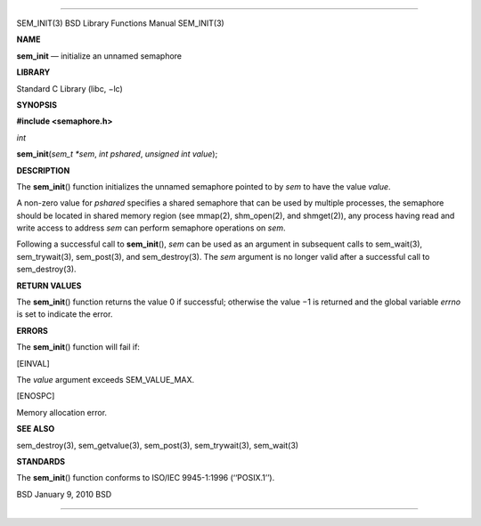 --------------

SEM_INIT(3) BSD Library Functions Manual SEM_INIT(3)

**NAME**

**sem_init** — initialize an unnamed semaphore

**LIBRARY**

Standard C Library (libc, −lc)

**SYNOPSIS**

**#include <semaphore.h>**

*int*

**sem_init**\ (*sem_t *sem*, *int pshared*, *unsigned int value*);

**DESCRIPTION**

The **sem_init**\ () function initializes the unnamed semaphore pointed
to by *sem* to have the value *value*.

A non-zero value for *pshared* specifies a shared semaphore that can be
used by multiple processes, the semaphore should be located in shared
memory region (see mmap(2), shm_open(2), and shmget(2)), any process
having read and write access to address *sem* can perform semaphore
operations on *sem*.

Following a successful call to **sem_init**\ (), *sem* can be used as an
argument in subsequent calls to sem_wait(3), sem_trywait(3),
sem_post(3), and sem_destroy(3). The *sem* argument is no longer valid
after a successful call to sem_destroy(3).

**RETURN VALUES**

The **sem_init**\ () function returns the value 0 if successful;
otherwise the value −1 is returned and the global variable *errno* is
set to indicate the error.

**ERRORS**

The **sem_init**\ () function will fail if:

[EINVAL]

The *value* argument exceeds SEM_VALUE_MAX.

[ENOSPC]

Memory allocation error.

**SEE ALSO**

sem_destroy(3), sem_getvalue(3), sem_post(3), sem_trywait(3),
sem_wait(3)

**STANDARDS**

The **sem_init**\ () function conforms to ISO/IEC 9945-1:1996
(‘‘POSIX.1’’).

BSD January 9, 2010 BSD

--------------
